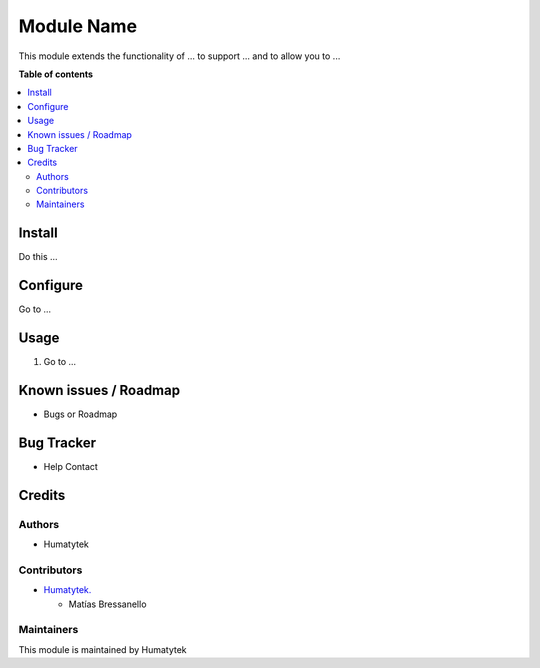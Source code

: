 ===========
Module Name
===========

.. |badge1| image:: https://img.shields.io/badge/maturity-Stable-brightgreen
    :target: https://odoo-community.org/page/development-status
    :alt: Stable
.. |badge2| image:: https://img.shields.io/badge/licence-AGPL--3-blue.png
    :target: http://www.gnu.org/licenses/agpl-3.0-standalone.html
    :alt: License: AGPL-3

.. |badge3| image:: https://k0j979.p3cdn1.secureserver.net/wp-content/uploads/2020/06/cropped-Logo-Humanytek-Cool-5-153x53.png
    :target: http://www.gnu.org/licenses/agpl-3.0-standalone.html
    :alt: License: AGPL-3


|badge1| |badge2| |badge3| 

This module extends the functionality of ... to support ... and to allow you to ...

**Table of contents**

.. contents::
   :local:

.. !!! Instalation: must only be present if there are very specific installation instructions, such as installing non-python dependencies.The audience is systems administrators. ] To install this module, you need to: !!!

Install
=======

Do this ...

.. !!! Configuration: This file is optional, it should explain how to configure the module before using it; it is aimed at advanced users. To configure this module, you need to:

Configure
=========

Go to ...

Usage
=====

1. Go to ...

Known issues / Roadmap
======================

* Bugs or Roadmap

Bug Tracker
===========

* Help Contact

Credits
=======

Authors
~~~~~~~

* Humatytek

Contributors
~~~~~~~~~~~~

* `Humatytek. <https://humatytek.com/>`_
  
  * Matías Bressanello

Maintainers
~~~~~~~~~~~

This module is maintained by Humatytek 
